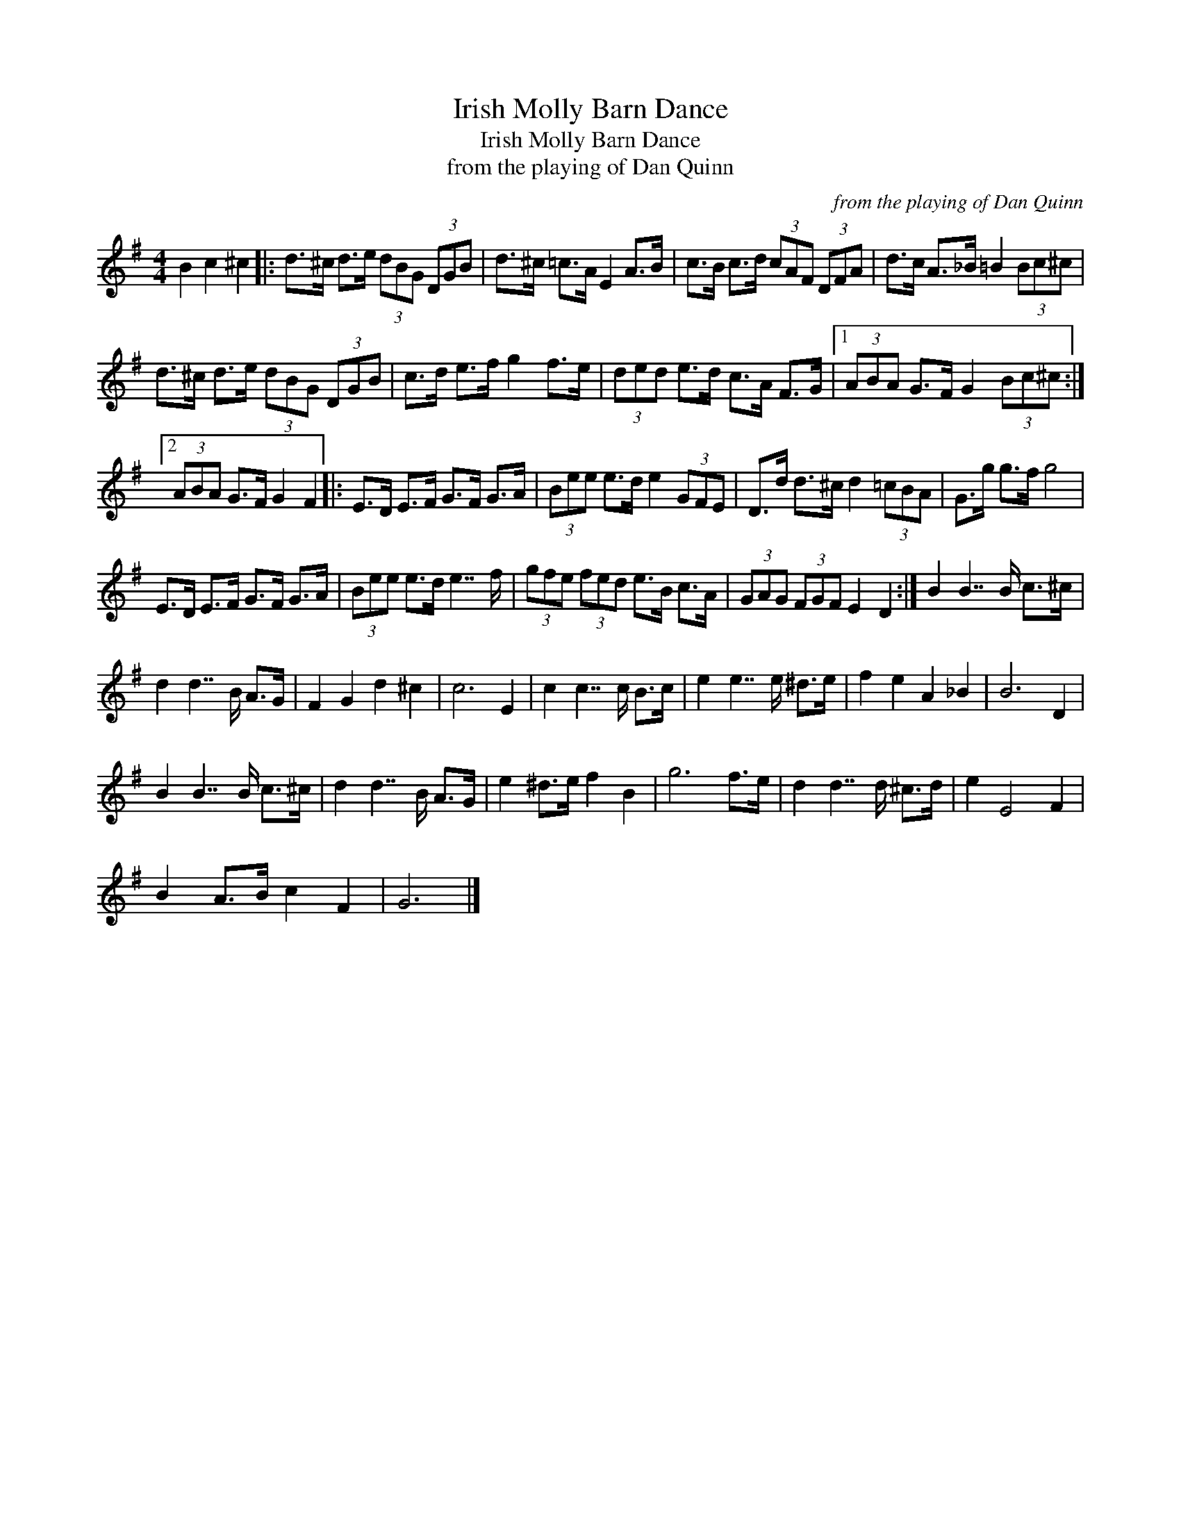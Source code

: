 X:1
T:Irish Molly Barn Dance
T:Irish Molly Barn Dance
T:from the playing of Dan Quinn
C:from the playing of Dan Quinn
L:1/8
M:4/4
K:G
V:1 treble 
V:1
 B2 c2 ^c2 |: d>^c d>e (3dBG (3DGB | d>^c =c>A E2 A>B | c>B c>d (3cAF (3DFA | d>c A>_B =B2 (3Bc^c | %5
 d>^c d>e (3dBG (3DGB | c>d e>f g2 f>e | (3ded e>d c>A F>G |1 (3ABA G>F G2 (3Bc^c :|2 %9
 (3ABA G>F G2 F2 |: E>D E>F G>F G>A | (3Bee e>d e2 (3GFE | D>d d>^c d2 (3=cBA | G>g g>f g4 | %14
 E>D E>F G>F G>A | (3Bee e>d e7/2 f/ | (3gfe (3fed e>B c>A | (3GAG (3FGF E2 D2 :| B2 B7/2 B/ c>^c | %19
 d2 d7/2 B/ A>G | F2 G2 d2 ^c2 | c6 E2 | c2 c7/2 c/ B>c | e2 e7/2 e/ ^d>e | f2 e2 A2 _B2 | B6 D2 | %26
 B2 B7/2 B/ c>^c | d2 d7/2 B/ A>G | e2 ^d>e f2 B2 | g6 f>e | d2 d7/2 d/ ^c>d | e2 E4 F2 | %32
 B2 A>B c2 F2 | G6 |] %34

